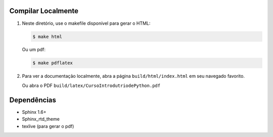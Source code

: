 -------------------
Compilar Localmente
-------------------

1. Neste diretório, use o makefile disponível para gerar o HTML:

   .. code:: sh

        $ make html

   Ou um pdf:

   .. code:: sh

        $ make pdflatex

2. Para ver a documentação localmente, abra a página ``build/html/index.html``
   em seu navegado favorito.

   Ou abra o PDF ``build/latex/CursoIntrodutriodePython.pdf``

------------
Dependências
------------

* Sphinx 1.6+
* Sphinx_rtd_theme
* texlive (para gerar o pdf)
